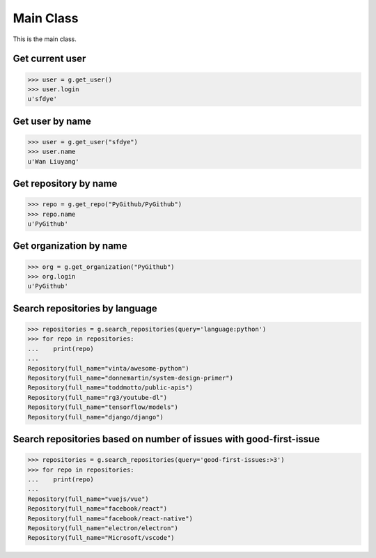 Main Class
==========

This is the main class.

Get current user
----------------

.. code-block:: python

    >>> user = g.get_user()
    >>> user.login
    u'sfdye'

Get user by name
----------------

.. code-block:: python

    >>> user = g.get_user("sfdye")
    >>> user.name
    u'Wan Liuyang'

Get repository by name
----------------------

.. code-block:: python

    >>> repo = g.get_repo("PyGithub/PyGithub")
    >>> repo.name
    u'PyGithub'

Get organization by name
------------------------

.. code-block:: python

    >>> org = g.get_organization("PyGithub")
    >>> org.login
    u'PyGithub'

Search repositories by language
-------------------------------

.. code-block:: python

    >>> repositories = g.search_repositories(query='language:python')
    >>> for repo in repositories:
    ...    print(repo)
    ...
    Repository(full_name="vinta/awesome-python")
    Repository(full_name="donnemartin/system-design-primer")
    Repository(full_name="toddmotto/public-apis")
    Repository(full_name="rg3/youtube-dl")
    Repository(full_name="tensorflow/models")
    Repository(full_name="django/django")

Search repositories based on number of issues with good-first-issue
-------------------------------------------------------------------

.. code-block:: python

    >>> repositories = g.search_repositories(query='good-first-issues:>3')
    >>> for repo in repositories:
    ...    print(repo)
    ...
    Repository(full_name="vuejs/vue")
    Repository(full_name="facebook/react")
    Repository(full_name="facebook/react-native")
    Repository(full_name="electron/electron")
    Repository(full_name="Microsoft/vscode")
